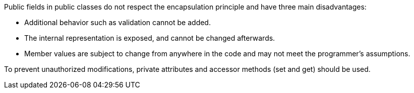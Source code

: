 Public fields in public classes do not respect the encapsulation principle and have three main disadvantages:


* Additional behavior such as validation cannot be added.
* The internal representation is exposed, and cannot be changed afterwards.
* Member values are subject to change from anywhere in the code and may not meet the programmer's assumptions.

To prevent unauthorized modifications, private attributes and accessor methods (set and get) should be used.